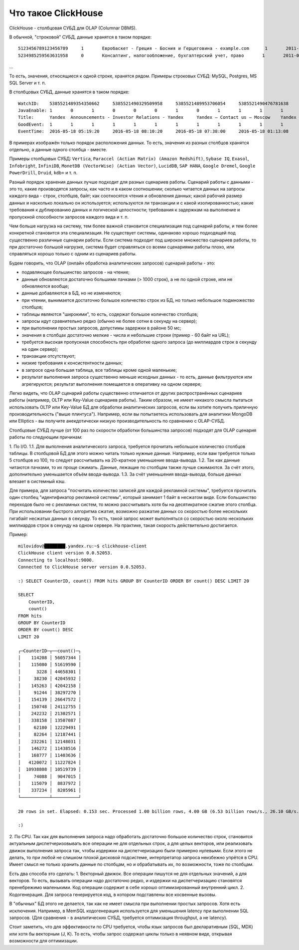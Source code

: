 Что такое ClickHouse
====================

ClickHouse - столбцовая СУБД для OLAP (Columnar DBMS).

В обычной, "строковой" СУБД, данные хранятся в таком порядке:
::
  5123456789123456789     1       Евробаскет - Греция - Босния и Герцеговина - example.com      1       2011-09-01 01:03:02     6274717   1294101174      11409   612345678912345678      0       33      6       http://www.example.com/basketball/team/123/match/456789.html http://www.example.com/basketball/team/123/match/987654.html       0       1366    768     32      10      3183      0       0       13      0\0     1       1       0       0                       2011142 -1      0               0       01321     613     660     2011-09-01 08:01:17     0       0       0       0       utf-8   1466    0       0       0       5678901234567890123               277789954       0       0       0       0       0
  5234985259563631958     0       Консалтинг, налогообложение, бухгалтерский учет, право       1       2011-09-01 01:03:02     6320881   2111222333      213     6458937489576391093     0       3       2       http://www.example.ru/         0       800     600       16      10      2       153.1   0       0       10      63      1       1       0       0                       2111678 000       0       588     368     240     2011-09-01 01:03:17     4       0       60310   0       windows-1251    1466    0       000               778899001       0       0       0       0       0
...

То есть, значения, относящиеся к одной строке, хранятся рядом.
Примеры строковых СУБД: MySQL, Postgres, MS SQL Server и т. п.

В столбцовых СУБД, данные хранятся в таком порядке:
::
  WatchID:    5385521489354350662     5385521490329509958     5385521489953706054     5385521490476781638     5385521490583269446     5385521490218868806     5385521491437850694   5385521491090174022      5385521490792669254     5385521490420695110     5385521491532181574     5385521491559694406     5385521491459625030     5385521492275175494   5385521492781318214      5385521492710027334     5385521492955615302     5385521493708759110     5385521494506434630     5385521493104611398
  JavaEnable: 1       0       1       0       0       0       1       0       1       1       1       1       1       1       0       1       0       0       1       1
  Title:      Yandex  Announcements - Investor Relations - Yandex     Yandex — Contact us — Moscow    Yandex — Mission        Ru      Yandex — History — History of Yandex    Yandex Financial Releases - Investor Relations - Yandex Yandex — Locations      Yandex Board of Directors - Corporate Governance - Yandex       Yandex — Technologies
  GoodEvent:  1       1       1       1       1       1       1       1       1       1       1       1       1       1       1       1       1       1       1       1
  EventTime:  2016-05-18 05:19:20     2016-05-18 08:10:20     2016-05-18 07:38:00     2016-05-18 01:13:08     2016-05-18 00:04:06     2016-05-18 04:21:30     2016-05-18 00:34:16     2016-05-18 07:35:49     2016-05-18 11:41:59     2016-05-18 01:13:32

В примерах изображён только порядок расположения данных.
То есть, значения из разных столбцов хранятся отдельно, а данные одного столбца - вместе.

Примеры столбцовых СУБД: ``Vertica``, ``Paraccel (Actian Matrix) (Amazon Redshift)``, ``Sybase IQ``, ``Exasol``, ``Infobright``, ``InfiniDB``, ``MonetDB (VectorWise) (Actian Vector)``, ``LucidDB``, ``SAP HANA``, ``Google Dremel``, ``Google PowerDrill``, ``Druid``, ``kdb+`` и т. п.

Разный порядок хранения данных лучше подходит для разных сценариев работы.
Сценарий работы с данными - это то, какие производятся запросы, как часто и в каком соотношении; сколько читается данных на запросы каждого вида - строк, столбцов, байт; как соотносятся чтения и обновления данных; какой рабочий размер данных и насколько локально он используется; используются ли транзакции и с какой изолированностью; какие требования к дублированию данных и логической целостности; требования к задержкам на выполнение и пропускной способности запросов каждого вида и т. п.

Чем больше нагрузка на систему, тем более важной становится специализация под сценарий работы, и тем более конкретной становится эта специализация. Не существует системы, одинаково хорошо подходящей под существенно различные сценарии работы. Если система подходит под широкое множество сценариев работы, то при достаточно большой нагрузке, система будет справляться со всеми сценариями работы плохо, или справляться хорошо только с одним из сценариев работы.

Будем говорить, что OLAP (онлайн обработка аналитических запросов) сценарий работы - это:

* подавляющее большинство запросов - на чтение;
* данные обновляются достаточно большими пачками (> 1000 строк), а не по одной строке, или не обновляются вообще;
* данные добавляются в БД, но не изменяются;
* при чтении, вынимается достаточно большое количество строк из БД, но только небольшое подмножество столбцов;
* таблицы являются "широкими", то есть, содержат большое количество столбцов;
* запросы идут сравнительно редко (обычно не более сотни в секунду на сервер);
* при выполнении простых запросов, допустимы задержки в районе 50 мс;
* значения в столбцах достаточно мелкие - числа и небольшие строки (пример - 60 байт на URL);
* требуется высокая пропускная способность при обработке одного запроса (до миллиардов строк в секунду на один сервер);
* транзакции отсутствуют;
* низкие требования к консистентности данных;
* в запросе одна большая таблица, все таблицы кроме одной маленькие;
* результат выполнения запроса существенно меньше исходных данных - то есть, данные фильтруются или агрегируются; результат выполнения помещается в оперативку на одном сервере;

Легко видеть, что OLAP сценарий работы существенно отличается от других распространённых сценариев работы (например, OLTP или Key-Value сценариев работы). Таким образом, не имеет никакого смысла пытаться использовать OLTP или Key-Value БД для обработки аналитических запросов, если вы хотите получить приличную производительность ("выше плинтуса"). Например, если вы попытаетесь использовать для аналитики MongoDB или Elliptics - вы получите анекдотически низкую производительность по сравнению с OLAP-СУБД.

Столбцовые СУБД лучше (от 100 раз по скорости обработки большинства запросов) подходят для OLAP сценария работы по следующим причинам:

1. По I/O.
1.1. Для выполнения аналитического запроса, требуется прочитать небольшое количество столбцов таблицы. В столбцовой БД для этого можно читать только нужные данные. Например, если вам требуется только 5 столбцов из 100, то следует рассчитывать на 20-кратное уменьшение ввода-вывода.
1.2. Так как данные читаются пачками, то их проще сжимать. Данные, лежащие по столбцам также лучше сжимаются. За счёт этого, дополнительно уменьшается объём ввода-вывода.
1.3. За счёт уменьшения ввода-вывода, больше данных влезает в системный кэш.

Для примера, для запроса "посчитать количество записей для каждой рекламной системы", требуется прочитать один столбец "идентификатор рекламной системы", который занимает 1 байт в несжатом виде. Если большинство переходов было не с рекламных систем, то можно рассчитывать хотя бы на десятикратное сжатие этого столбца. При использовании быстрого алгоритма сжатия, возможно разжатие данных со скоростью более нескольких гигабайт несжатых данных в секунду. То есть, такой запрос может выполняться со скоростью около нескольких миллиардов строк в секунду на одном сервере. На практике, такая скорость действительно достигается.

Пример:
::
    milovidov@████████.yandex.ru:~$ clickhouse-client
    ClickHouse client version 0.0.52053.
    Connecting to localhost:9000.
    Connected to ClickHouse server version 0.0.52053.
    
    :) SELECT CounterID, count() FROM hits GROUP BY CounterID ORDER BY count() DESC LIMIT 20
    
    SELECT
        CounterID,
        count()
    FROM hits
    GROUP BY CounterID
    ORDER BY count() DESC
    LIMIT 20
    
    ┌─CounterID─┬──count()─┐
    │    114208 │ 56057344 │
    │    115080 │ 51619590 │
    │      3228 │ 44658301 │
    │     38230 │ 42045932 │
    │    145263 │ 42042158 │
    │     91244 │ 38297270 │
    │    154139 │ 26647572 │
    │    150748 │ 24112755 │
    │    242232 │ 21302571 │
    │    338158 │ 13507087 │
    │     62180 │ 12229491 │
    │     82264 │ 12187441 │
    │    232261 │ 12148031 │
    │    146272 │ 11438516 │
    │    168777 │ 11403636 │
    │   4120072 │ 11227824 │
    │  10938808 │ 10519739 │
    │     74088 │  9047015 │
    │    115079 │  8837972 │
    │    337234 │  8205961 │
    └───────────┴──────────┘
    
    20 rows in set. Elapsed: 0.153 sec. Processed 1.00 billion rows, 4.00 GB (6.53 billion rows/s., 26.10 GB/s.)
    
    :)
    
2. По CPU.
Так как для выполнения запроса надо обработать достаточно большое количество строк, становится актуальным диспетчеризовывать все операции не для отдельных строк, а для целых векторов, или реализовать движок выполнения запроса так, чтобы издержки на диспетчеризацию были примерно нулевыми. Если этого не делать, то при любой не слишком плохой дисковой подсистеме, интерпретатор запроса неизбежно упрётся в CPU.
Имеет смысл не только хранить данные по столбцам, но и обрабатывать их, по возможности, тоже по столбцам.

Есть два способа это сделать:
1. Векторный движок. Все операции пишутся не для отдельных значений, а для векторов. То есть, вызывать операции надо достаточно редко, и издержки на диспетчеризацию становятся пренебрежимо маленькими. Код операции содержит в себе хорошо оптимизированный внутренний цикл.
2. Кодогенерация. Для запроса генерируется код, в котором подставлены все косвенные вызовы.

В "обычных" БД этого не делается, так как не имеет смысла при выполнении простых запросов. Хотя есть исключения. Например, в MemSQL кодогенерация используется для уменьшения latency при выполнении SQL запросов. (Для сравнения - в аналитических СУБД, требуется оптимизация throughput, а не latency).

Стоит заметить, что для эффективности по CPU требуется, чтобы язык запросов был декларативным (SQL, MDX) или хотя бы векторным (J, K). То есть, чтобы запрос содержал циклы только в неявном виде, открывая возможности для оптимизации.
